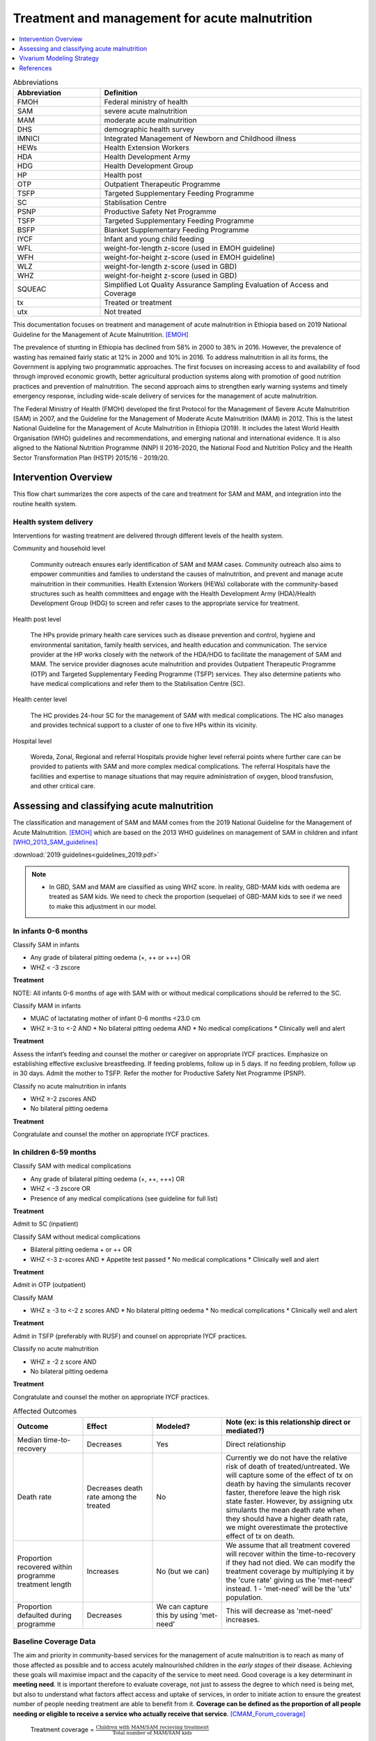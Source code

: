 .. role:: underline
    :class: underline

..
  Section title decorators for this document:

  ==============
  Document Title
  ==============

  Section Level 1
  ---------------

  Section Level 2
  +++++++++++++++

  Section Level 3
  ~~~~~~~~~~~~~~~

  Section Level 4
  ^^^^^^^^^^^^^^^

  Section Level 5
  '''''''''''''''

  The depth of each section level is determined by the order in which each
  decorator is encountered below. If you need an even deeper section level, just
  choose a new decorator symbol from the list here:
  https://docutils.sourceforge.io/docs/ref/rst/restructuredtext.html#sections
  And then add it to the list of decorators above.

.. _intervention_wasting_treatment:

===============================================
Treatment and management for acute malnutrition 
===============================================

.. contents::
   :local:
   :depth: 1


.. list-table:: Abbreviations
  :widths: 5 15
  :header-rows: 1

  * - Abbreviation
    - Definition
  * - FMOH
    - Federal ministry of health
  * - SAM
    - severe acute malnutrition 
  * - MAM
    - moderate acute malnutrition
  * - DHS
    - demographic health survey
  * - IMNICI
    - Integrated Management of Newborn and Childhood illness
  * - HEWs
    - Health Extension Workers
  * - HDA
    - Health Development Army
  * - HDG
    - Health Development Group
  * - HP
    - Health post 
  * - OTP
    - Outpatient Therapeutic Programme
  * - TSFP
    - Targeted Supplementary Feeding Programme 
  * - SC
    - Stablisation Centre
  * - PSNP
    - Productive Safety Net Programme
  * - TSFP 
    - Targeted Supplementary Feeding Programme
  * - BSFP
    - Blanket Supplementary Feeding Programme
  * - IYCF
    - Infant and young child feeding
  * - WFL 
    - weight-for-length z-score (used in EMOH guideline)
  * - WFH 
    - weight-for-height z-score (used in EMOH guideline)
  * - WLZ 
    - weight-for-length z-score (used in GBD)
  * - WHZ 
    - weight-for-height z-score (used in GBD)
  * - SQUEAC
    - Simplified Lot Quality Assurance Sampling Evaluation of Access and Coverage
  * - tx
    - Treated or treatment
  * - utx
    - Not treated

This documentation focuses on treatment and management of acute malnutrition in Ethiopia based on 2019 National Guideline for the Management of Acute Malnutrition. [EMOH]_

The prevalence of stunting in Ethiopia has declined from 58% in 2000 to 38% in 2016. However, the prevalence of wasting has remained fairly static at 12% in 2000 and 10% in 2016. To address malnutrition in all its forms, the Government is applying two programmatic approaches. The first focuses on increasing access to and availability of food through improved economic growth, better agricultural production systems along with promotion of good nutrition practices and prevention of malnutrition. The second approach aims to strengthen early warning systems and timely emergency response, including wide-scale delivery of services for the management of acute
malnutrition.

The Federal Ministry of Health (FMOH) developed the first Protocol for the Management of Severe Acute
Malnutrition (SAM) in 2007, and the Guideline for the Management of Moderate Acute Malnutrition (MAM)
in 2012. This is the latest National Guideline for the Management of Acute Malnutrition in Ethiopia (2019). It includes the latest World Health Organisation (WHO) guidelines and recommendations, and emerging national and international evidence. It is also aligned to the National Nutrition Programme (NNP) II 2016-2020, the National Food and Nutrition Policy and the Health Sector Transformation Plan (HSTP) 2015/16 - 2019/20.


.. _waste_tx1.0:

Intervention Overview
---------------------

This flow chart summarizes the core aspects of the care and treatment for SAM and MAM, and integration into the
routine health system. 

.. image:: flow_chart_management_of_acute_malnutrition.svg
   :alt: Flow chart of management of acute malnutrition

.. todo::

   Add a general narrative overview of the intervention, including what it is, what outcomes it affects, if/how/when/where it has been used, etc.

.. _waste_tx1.1:

Health system delivery
++++++++++++++++++++++

Interventions for wasting treatment are delivered through different levels of the health system.

:underline:`Community and household level`
 
 Community outreach ensures early identification of SAM and MAM cases. Community outreach also aims to empower communities and families to understand the causes of malnutrition, and prevent and manage acute malnutrition in their communities. Health Extension Workers (HEWs) collaborate with the community-based structures such as health committees and engage with the Health Development Army (HDA)/Health Development Group (HDG) to screen and refer cases to the appropriate service for treatment.

:underline:`Health post level`

 The HPs provide primary health care services such as disease prevention and control, hygiene and environmental sanitation, family health services, and health education and communication. The service provider at the HP works closely with the network of the HDA/HDG to facilitate the management of SAM and MAM. The
 service provider diagnoses acute malnutrition and provides Outpatient Therapeutic Programme (OTP) and Targeted Supplementary Feeding Programme (TSFP) services. They also determine patients who have medical complications and refer them to the Stablisation Centre (SC).

:underline:`Health center level`

 The HC provides 24-hour SC for the management of SAM with medical complications. The HC also manages and provides technical support to a cluster of one to five HPs within its vicinity.

:underline:`Hospital level`

 Woreda, Zonal, Regional and referral Hospitals provide higher level referral points where further care can be provided to patients with SAM and more complex medical complications. The referral Hospitals have the facilities and expertise to manage situations that may require administration of oxygen, blood transfusion, and other critical care.

.. _waste_tx2.0:

Assessing and classifying acute malnutrition
--------------------------------------------

The classification and management of SAM and MAM comes from the 2019 National Guideline for the Management of Acute Malnutrition. [EMOH]_
which are based on the 2013 WHO guidelines on management of SAM in children and infant [WHO_2013_SAM_guidelines]_

:download:`2019 guidelines<guidelines_2019.pdf>`


.. note:: 
  
    - In GBD, SAM and MAM are classified as using WHZ score. In reality, GBD-MAM kids with oedema are treated as SAM kids. We need to check the proportion (sequelae) of GBD-MAM kids to see if we need to make this adjustment in our model.    

.. _waste_tx2.1:

In infants 0-6 months
+++++++++++++++++++++

:underline:`Classify SAM in infants`

* Any grade of bilateral pitting oedema (+, ++ or +++) OR
* WHZ < -3 zscore 

**Treatment**

NOTE: All infants 0-6 months of age with SAM with or without medical complications should be referred to the SC.

:underline:`Classify MAM in infants`

* MUAC of lactatating mother of infant 0-6 months <23.0 cm
* WHZ ≥-3 to <-2 AND 
  * No bilateral pitting oedema AND 
  * No medical complications
  * Clinically well and alert

**Treatment** 

Assess the infant’s feeding and counsel the mother or caregiver on appropriate IYCF practices. Emphasize on establishing effective exclusive
breastfeeding. If feeding problems, follow up in 5 days. If no feeding problem, follow up in 30 days. Admit the mother to TSFP. Refer the mother for Productive Safety Net Programme (PSNP).

:underline:`Classify no acute malnutrition in infants`

* WHZ ≥-2 zscores AND 
* No bilateral pitting oedema

**Treatment** 

Congratulate and counsel the mother on appropriate IYCF practices.

.. todo::
    What about MAM with oedema? Are they treated as SAM or MAM?

.. _waste_tx2.2:


In children 6-59 months
++++++++++++++++++++++++

:underline:`Classify SAM with medical complications`

* Any grade of bilateral pitting oedema (+, ++, +++) OR 
* WHZ < -3 zscore OR
* Presence of any medical complications (see guideline for full list)

**Treatment**

Admit to SC (inpatient)

:underline:`Classify SAM without medical complications`

* Bilateral pitting oedema + or ++ OR 
* WHZ <-3 z-scores AND 
  * Appetite test passed
  * No medical complications
  * Clinically well and alert

**Treatment**

Admit in OTP (outpatient)

:underline:`Classify MAM`

* WHZ ≥ -3 to <-2 z scores AND
  * No bilateral pitting oedema 
  * No medical complications
  * Clinically well and alert

**Treatment**

Admit in TSFP (preferably with RUSF) and counsel on appropriate IYCF practices.

:underline:`Classify no acute malnutrition`

* WHZ ≥ -2 z score AND 
* No bilateral pitting oedema

**Treatment**

Congratulate and counsel the mother on appropriate IYCF practices.


.. todo::

  Fill out the following table with a list of known outcomes affected by the intervention, regardless of if they will be included in the simulation model or not, as it is important to recognize potential unmodeled effects of the intervention and note them as limitations as applicable.

  The table below provides example entries for large scale food fortification with iron.

.. list-table:: Affected Outcomes
  :widths: 15 15 15 30
  :header-rows: 1

  * - Outcome
    - Effect
    - Modeled?
    - Note (ex: is this relationship direct or mediated?)
  * - Median time-to-recovery
    - Decreases 
    - Yes
    - Direct relationship
  * - Death rate
    - Decreases death rate among the treated
    - No
    - Currently we do not have the relative risk of death of treated/untreated. We will capture some of the effect of tx on death by having the simulants recover faster, therefore leave the high risk state faster. However, by assigning utx simulants the mean death rate when they should have a higher death rate, we might overestimate the protective effect of tx on death.
  * - Proportion recovered within programme treatment length
    - Increases
    - No (but we can)
    - We assume that all treatment covered will recover within the time-to-recovery if they had not died. We can modify the treatment coverage by multiplying it by the 'cure rate' giving us the 'met-need' instead. 1 - 'met-need' will be the 'utx' population. 
  * - Proportion defaulted during programme
    - Decreases
    - We can capture this by using 'met-need'
    - This will decrease as 'met-need' increases.


Baseline Coverage Data
++++++++++++++++++++++++

The aim and priority in community-based services for the management of acute malnutrition is to reach as many of those affected as possible and to access acutely malnourished children in the *early stages* of their disease. Achieving these goals will maximise impact and the capacity of the service to meet need. Good coverage is a key determinant in **meeting need**. It is important therefore to evaluate coverage, not just  to  assess  the  degree  to  which  need  is  being  met,  but  also  to  understand  what  factors  affect  access and  uptake  of  services,  in  order  to  initiate  action  to  ensure  the  greatest  number  of  people  needing treatment are able to benefit from it. **Coverage can  be  defined  as  the  proportion  of  all  people  needing  or  eligible  to  receive  a  service  who actually  receive  that  service**. [CMAM_Forum_coverage]_

  Treatment coverage = :math:`\frac{\text{Children with MAM/SAM recieving treatment}}{\text{Total number of MAM/SAM kids}}`

Treatment coverage should not be confused with geographical coverage. 


  Geogpraphical coverage = :math:`\frac{\text{Healthcare facilities/communities delivering MAM/SAM treatments}}{\text{Total number of facilities/communities}}`

Geographic coverage attempts to measure the *availability* of services which does not equate with the *service access* and *uptate*. 

**Met need** is the product of the coverage and the cure-rate (proportion of the treated who were cured).

  Met-need = :math:`\text{treatment coverage}\times\text{cure-rate}`

For example, a service with treatment coverage of 50%, and a cure-rate of 90% is meeting 50% x 90% = 45% of need. 

| SAM programme treatment coverage: 48.8% (37.4 - 60.4) (point coverage, assumes programmes are not good at case finding) [Isanaka_2021]_
| MAM programme treatment coverage: same as SAM for now until this website is updated https://acutemalnutrition.org/en/countries 


.. note::

  1) For now, we will use the tx coverage in hopes we will update this to a 'met-need'. 
  2) Discuss how coverage is estimated (SQUEAC surveys). Discuss difference in point-coverage and period-coverage. 
  3) Make sure that SQUEAC measures tx. coverage and not met-need coverage)


.. list-table:: Baseline coverage data
  :widths: 10 10 5 15 20
  :header-rows: 1

  * - Location
    - Subpopulation
    - Coverage
    - Value
    - Note
  * - Ethiopia
    - Tx for infants 0-6 months with MAM 
    - :math:`C_{MAM_{0-6}}`
    - 48.8% (37.4 - 60.4) for now  
    - Update this value to post-natal care coverage
  * - Ethiopia
    - Tx for infants 0-6 months with any SAM 
    - :math:`C_{SAM_{0-6}}`
    - 48.8% (37.4 - 60.4) for now  
    - Update this value to post-natal care coverage
  * - Ethiopia
    - Tx for kids 6-59 months with MAM 
    - :math:`C_{MAM_{6-59}}`
    - 48.8% (37.4 - 60.4) ~ stand-in until we find updated data
    - Coverage of TSFP for kids 6-59 months with MAM
  * - Ethiopia
    - Tx for kids 6-59 months with SAM
    - :math:`C_{SAM_{6-59}}` 
    - 48.8% (37.4 - 60.4)
    - Coverage of SC or OTP for SAM kids


.. note::
  I think this 'coverage proportion' should be updated to a more realistic 'met-need' proportion which is treatment coverage proportion x programme cure rate. The programme cure rate is the proportion 'recovered' during the time-to-recovery within the programme (studies report the time-to-recovery of those who recover during the programme; those who do not would be classified as 'non-responders'). 1-(tx coverage x cute-rate) would be the proportion who would recover with the untreated time-to-recovery duration. The assumption is that if they do not die, they will eventually recover. 

  I would like to understand from SWEs what happens when they change age groups, do they spontaneously recover? I guess that would make sense...those who survive are stronger than those who died; also prevalence doesn't change that much between 28day-5 years.


.. _waste_tx3.0:

Vivarium Modeling Strategy
--------------------------

.. image:: treatment_diagram.svg
   :alt: Compartmental diagram with treatment


For MAM, **r3** is the daily probability of recovering from MAM state given the MAM tx coverage.

For **MAM** 0-6 months infants

 - :math:`r3 = r3_{ux} + t2_{mam}`
 - :math:`r3_{ux} = \frac{1}{\text{median time-to-recovery (days) of utx MAM}}` X :math:`1-C_{MAM_{0-6}}`
 - :math:`t2_{mam} = \frac{1}{\text{median time-to-recovery (days) of tx MAM}}` X :math:`C_{MAM_{0-6}}`

For **MAM** 6-59 months kids

 - :math:`r3 = r3_{ux} + t2_{mam}`
 - :math:`r3_{ux} = \frac{1}{\text{median time-to-recovery (days) of utx MAM}}` X :math:`1-C_{MAM_{6-59}}`
 - :math:`t2_{mam} = \frac{1}{\text{median time-to-recovery (days) of tx MAM}}` X :math:`C_{MAM_{6-59}}`

For **SAM** 0-6 months infants

 - :math:`r2_{ux} = \frac{1}{\text{median time-to-recovery (days) of utx SAM}}` X :math:`1-C_{SAM{0-6}}`
 - :math:`t1_{sam} = \frac{1}{\text{median time-to-recovery (days) of tx SAM}}` X :math:`C_{SAM{0-6}}`

For **SAM** 6-59 months kids

 - :math:`r2_{ux} = \frac{1}{\text{median time-to-recovery (days) of utx SAM}}` X :math:`1-C_{SAM{6-59}}`
 - :math:`t1_{sam} = \frac{1}{\text{median time-to-recovery (days) of tx SAM}}` X :math:`C_{SAM{6-59}}`

.. todo::

  THE FOLLOWING NEEDS MORE DETAIL! 

.. list-table:: Modeled Outcomes **Table 1** MAM 0-6 months
  :widths: 5 5 20 15 15 15 15
  :header-rows: 1

  * - Outcome
    - Outcome type
    - Outcome definition
    - Effect size
    - Effect size application
    - Value, source
    - Note
  * - :math:`r3_{ux}`
    - transition probability
    - Daily recovery probability of untx MAM 
    - :math:`\frac{1-C_{MAM_{0-6}}}{\text{median time-to-recovery (days) of utx MAM}}`
    - time-to-recovery 9 (IQR: 4–15) weeks; 63 (IQR: 28-105) days 
    - James et al 2016 (Ethiopia)
    - They used MUAC definition of malnutrition; stand-in, need to update value for 0-6m
  * - :math:`t2_{mam}`
    - transition probability
    - Daily recovery probability of tx MAM 
    - :math:`\frac{C_{MAM_{0-6}}}{\text{median time-to-recovery (days) of tx MAM}}` 
    - time-to-recovery 5.9 (95%CI: 4.9, 7.0) weeks; 41.3 (95%CI: 34.4, 49) days
    - Ackatia-Armah 2015 (Mali)
    - recovery time using RUSF; stand-in, need to update value for 0-6m

.. list-table:: Modeled Outcomes **Table 2** MAM 6-59 months
  :widths: 5 5 20 15 15 15 15
  :header-rows: 1

  * - Outcome
    - Outcome type
    - Outcome definition
    - Effect size
    - Effect size application
    - Value, source
    - Note
  * - :math:`r3_{ux}`
    - transition probability
    - Daily recovery probability of untx MAM 
    - :math:`\frac{1-C_{MAM_{6-59}}}{\text{median time-to-recovery (days) of utx MAM}}`
    - time-to-recovery 9 (IQR: 4–15) weeks; 63 (IQR: 28-105) days 
    - James et al 2016 (Ethiopia)
    - They used MUAC definition of malnutrition
  * - :math:`t2_{mam}`
    - transition probability
    - Daily recovery probability of tx MAM 
    - :math:`\frac{C_{MAM_{6-59}}}{\text{median time-to-recovery (days) of tx MAM}}` 
    - time-to-recovery 5.9 (95%CI: 4.9, 7.0) weeks; 41.3 (95%CI: 34.4, 49) days
    - Ackatia-Armah 2015 (Mali)
    - recovery time using RUSF


.. list-table:: Modeled Outcomes **Table 3** SAM 0-6 months
  :widths: 5 5 20 15 15 15 15
  :header-rows: 1

  * - Outcome
    - Outcome type
    - Outcome definition
    - Effect size
    - Effect size application
    - Value, source
    - Note
  * - :math:`r2_{ux}`
    - transition probability
    - Daily recovery prbability of untx SAM
    - :math:`\frac{1-C_{SAM_{0-6}}}{\text{median time-to-recovery (days) of utx SAM}}`
    - time-to-recovery 60.5 days (derived)
    - Derived 
    - Derived from Isanaka 2021 and tx time to recovery; need to update value for 0-6m
  * - :math:`t1_{sam}`
    - transition probability
    - Daily recovery probability of tx SAM 
    - :math:`\frac{C_{SAM_{0-6}}}{\text{median time-to-recovery (days) of tx SAM}}`
    - time-to-recovery 6.9 weeks; 48.3 days (approximate stand-in)
    - Zw 2020
    - Over 7 studies in Ethiopa, need to do meta-analysis; need to update value for 0-6m

.. list-table:: Modeled Outcomes **Table 4** SAM 6-59 months
  :widths: 5 5 20 15 15 15 15
  :header-rows: 1

  * - Outcome
    - Outcome type
    - Outcome definition
    - Effect size
    - Effect size application
    - Value, source
    - Note
  * - :math:`r2_{ux}`
    - transition probability
    - Daily recovery prbability of untx SAM
    - :math:`\frac{1-C_{SAM_{6-59}}}{\text{median time-to-recovery (days) of utx SAM}}`
    - time-to-recovery 60.5 days (derived)
    - Derived 
    - Derived from Isanaka 2021 and tx time to recovery; need to update value for 0-6m
  * - :math:`t1_{sam}`
    - transition probability
    - Daily recovery probability of tx SAM 
    - :math:`\frac{C_{SAM_{6-59}}}{\text{median time-to-recovery (days) of tx SAM}}`
    - time-to-recovery 6.9 weeks; 48.3 days (approximate stand-in)
    - Zw 2020
    - Over 7 studies in Ethiopa, need to do meta-analysis; need to update value for 0-6m

.. todo::

  Fully describe how r2_ux is derived. In brief: 

  1) From Isanaka 2021, the incidence correction factor K = 6.7 
  2) K = 1 year/duration (in years) = 54.5 days
  3) I assume 54.5 days is the time-to-recovery of the population who is SAM granted they did not die. 
  4) Therefore 54.5 = [time-to-recovery of tx X Coverage] + [time-to-recovery of utx X 1-Coverage]
  5) 54.5 = [48.3 X 0.488] + [time-to-recovery of utx X 0.512]
  6) time-to-recovery of utx = 60.5 days

  The duration calculated from the K incidence correction factor from Isanaka 2021 is the duration of 'episode'
  Duration of episode = [duration-to-death X %died] + [duration-to-recovery of tx X %survived&treated] + [duration-to-recovery of utx X %survived&untreated] 
  ... which might be a bit more complicated to calculate because we need to know the duration to death. Duration-to-death can be further divided into tx/utx.

  Hence, for simplicify, I have assumed the duration of disease in Isanaka 2020 is the one to recovery for now for simplicity. 





Affected Outcome #1
+++++++++++++++++++++

.. important::

  Copy and paste this section for each affected outcome included in this document

.. todo::

  Replace "Risk Outcome Pair #1" with the name of an affected entity for which a modeling strategy will be detailed. For additional risk outcome pairs, copy this section as many times as necessary and update the titles accordingly.

.. todo::

  Link to existing document of the affected outcome (ex: cause or risk exposure model document)

.. todo::

  Describe exactly what measure the intervention will affect

.. todo::

  Fill out the tables below

.. list-table:: Affected Outcome #1 Restrictions
  :widths: 15 15 15
  :header-rows: 1

  * - Restriction
    - Value
    - Note
  * - Male only
    - 
    - 
  * - Female only
    - 
    - 
  * - Age group start
    - 
    - 
  * - Age group end
    - 
    - 
  * - Other
    - 
    - 

.. list-table:: Affected Outcome #1 Effect Size
  :widths: 15 15 15 
  :header-rows: 1

  * - Population
    - Effect size
    - Note
  * - Malnourished women
    - +50 g birthweight
    - 
  * - Adequately nourished women
    - +10 g birthweight
    - 

.. todo::

  Describe exactly *how* to apply the effect sizes to the affected measures documented above

.. todo::

  Note research considerations related to generalizability of the effect sizes listed above as well as the strength of the causal criteria, as discussed on the :ref:`general research consideration document <general_research>`.

Assumptions and Limitations
~~~~~~~~~~~~~~~~~~~~~~~~~~~~

Validation and Verification Criteria
~~~~~~~~~~~~~~~~~~~~~~~~~~~~~~~~~~~~~~

References
----------

.. [EMOH] Government of Ethiopia, Federal Ministry of Health. 2019. 
   National Guideline for the Management of Acute
   Malnutrition. Addis Ababa: FMOH.

.. [WHO_2013_SAM_guidelines] 
  
  View `WHO 2013 SAM guideline`_

    Updates on the management of severe acute malnutrition in infants and children

.. _`WHO 2013 SAM guidelines`: https://www.who.int/publications/i/item/9789241506328

.. [Isanaka_2021]

  View `Isanaka 2021`_

    Improving estimates of the burden of severe wasting: analysis of secondary prevalence and incidence data from 352 sites

.. _`Isanaka 2021`: https://gh.bmj.com/content/6/3/e004342

.. [CMAM_Forum_coverage]

  View `CMAM Forum coverage`_ 

    Assessment of Coverage of Community-based Management of Acute Malnutrition

.._`CMAM Forum coverage`: https://www.ennonline.net/assessmentofcmamcoveragev2

